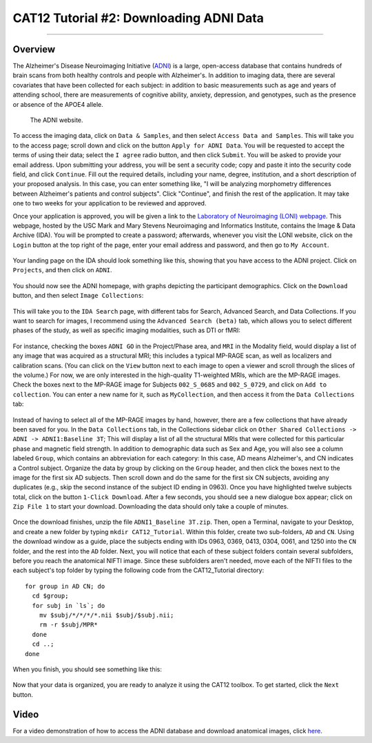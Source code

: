 .. _CAT12_02_DownloadingADNIData:

========================================
CAT12 Tutorial #2: Downloading ADNI Data
========================================

---------------

Overview
********

The Alzheimer's Disease Neuroimaging Initiative (`ADNI <https://adni.loni.usc.edu/>`__) is a large, open-access database that contains hundreds of brain scans from both healthy controls and people with Alzheimer's. In addition to imaging data, there are several covariates that have been collected for each subject: in addition to basic measurements such as age and years of attending school, there are measurements of cognitive ability, anxiety, depression, and genotypes, such as the presence or absence of the APOE4 allele.

.. figure:: 02_ADNI_Website.png

  The ADNI website.
  
To access the imaging data, click on ``Data & Samples``, and then select ``Access Data and Samples``. This will take you to the access page; scroll down and click on the button ``Apply for ADNI Data``. You will be requested to accept the terms of using their data; select the ``I agree`` radio button, and then click ``Submit``. You will be asked to provide your email address. Upon submitting your address, you will be sent a security code; copy and paste it into the security code field, and click ``Continue``. Fill out the required details, including your name, degree, institution, and a short description of your proposed analysis. In this case, you can enter something like, "I will be analyzing morphometry differences between Alzheimer's patients and control subjects". Click "Continue", and finish the rest of the application. It may take one to two weeks for your application to be reviewed and approved.

Once your application is approved, you will be given a link to the `Laboratory of Neuroimaging (LONI) webpage <https://ida.loni.usc.edu/login.jsp>`__. This webpage, hosted by the USC Mark and Mary Stevens Neuroimaging and Informatics Institute, contains the Image & Data Archive (IDA). You will be prompted to create a password; afterwards, whenever you visit the LONI website, click on the ``Login`` button at the top right of the page, enter your email address and password, and then go to ``My Account``.

.. figure:: 02_LONI_Access.png

Your landing page on the IDA should look something like this, showing that you have access to the ADNI project. Click on ``Projects``, and then click on ``ADNI``.

.. figure:: 02_IDA_Webpage.png

You should now see the ADNI homepage, with graphs depicting the participant demographics. Click on the ``Download`` button, and then select ``Image Collections``:

.. figure:: 02_ADNI_Homepage.png

This will take you to the ``IDA Search`` page, with different tabs for Search, Advanced Search, and Data Collections. If you want to search for images, I recommend using the ``Advanced Search (beta)`` tab, which allows you to select different phases of the study, as well as specific imaging modalities, such as DTI or fMRI:

.. figure:: 02_ADNI_Search.png

For instance, checking the boxes ``ADNI GO`` in the Project/Phase area, and ``MRI`` in the Modality field, would display a list of any image that was acquired as a structural MRI; this includes a typical MP-RAGE scan, as well as localizers and calibration scans. (You can click on the ``View`` button next to each image to open a viewer and scroll through the slices of the volume.) For now, we are only interested in the high-quality T1-weighted MRIs, which are the MP-RAGE images. Check the boxes next to the MP-RAGE image for Subjects ``002_S_0685`` and ``002_S_0729``, and click on ``Add to collection``. You can enter a new name for it, such as ``MyCollection``, and then access it from the ``Data Collections`` tab:

.. figure:: 02_ADNI_AddCollection.png

Instead of having to select all of the MP-RAGE images by hand, however, there are a few collections that have already been saved for you. In the ``Data Collections`` tab, in the Collections sidebar click on ``Other Shared Collections -> ADNI -> ADNI1:Baseline 3T``; This will display a list of all the structural MRIs that were collected for this particular phase and magnetic field strength. In addition to demographic data such as Sex and Age, you will also see a column labeled ``Group``, which contains an abbreviation for each category: In this case, AD means Alzheimer's, and CN indicates a Control subject. Organize the data by group by clicking on the ``Group`` header, and then click the boxes next to the image for the first six AD subjects. Then scroll down and do the same for the first six CN subjects, avoiding any duplicates (e.g., skip the second instance of the subject ID ending in 0963). Once you have highlighted twelve subjects total, click on the button ``1-Click Download``. After a few seconds, you should see a new dialogue box appear; click on ``Zip File 1`` to start your download. Downloading the data should only take a couple of minutes.

.. figure:: 02_ADNI_Download.png

Once the download finishes, unzip the file ``ADNI1_Baseline 3T.zip``. Then, open a Terminal, navigate to your Desktop, and create a new folder by typing ``mkdir CAT12_Tutorial``. Within this folder, create two sub-folders, ``AD`` and ``CN``. Using the download window as a guide, place the subjects ending with IDs 0963, 0369, 0413, 0304, 0061, and 1250 into the ``CN`` folder, and the rest into the ``AD`` folder. Next, you will notice that each of these subject folders contain several subfolders, before you reach the anatomical NIFTI image. Since these subfolders aren't needed, move each of the NIFTI files to the each subject's top folder by typing the following code from the CAT12_Tutorial directory:

::

  for group in AD CN; do
    cd $group;
    for subj in `ls`; do
      mv $subj/*/*/*/*.nii $subj/$subj.nii;
      rm -r $subj/MPR*
    done
    cd ..;
  done

When you finish, you should see something like this:

.. figure:: 02_FileOrganization.png

Now that your data is organized, you are ready to analyze it using the CAT12 toolbox. To get started, click the ``Next`` button.

Video
*****

For a video demonstration of how to access the ADNI database and download anatomical images, click `here <https://youtu.be/MbLtKL7iMek>`__.
